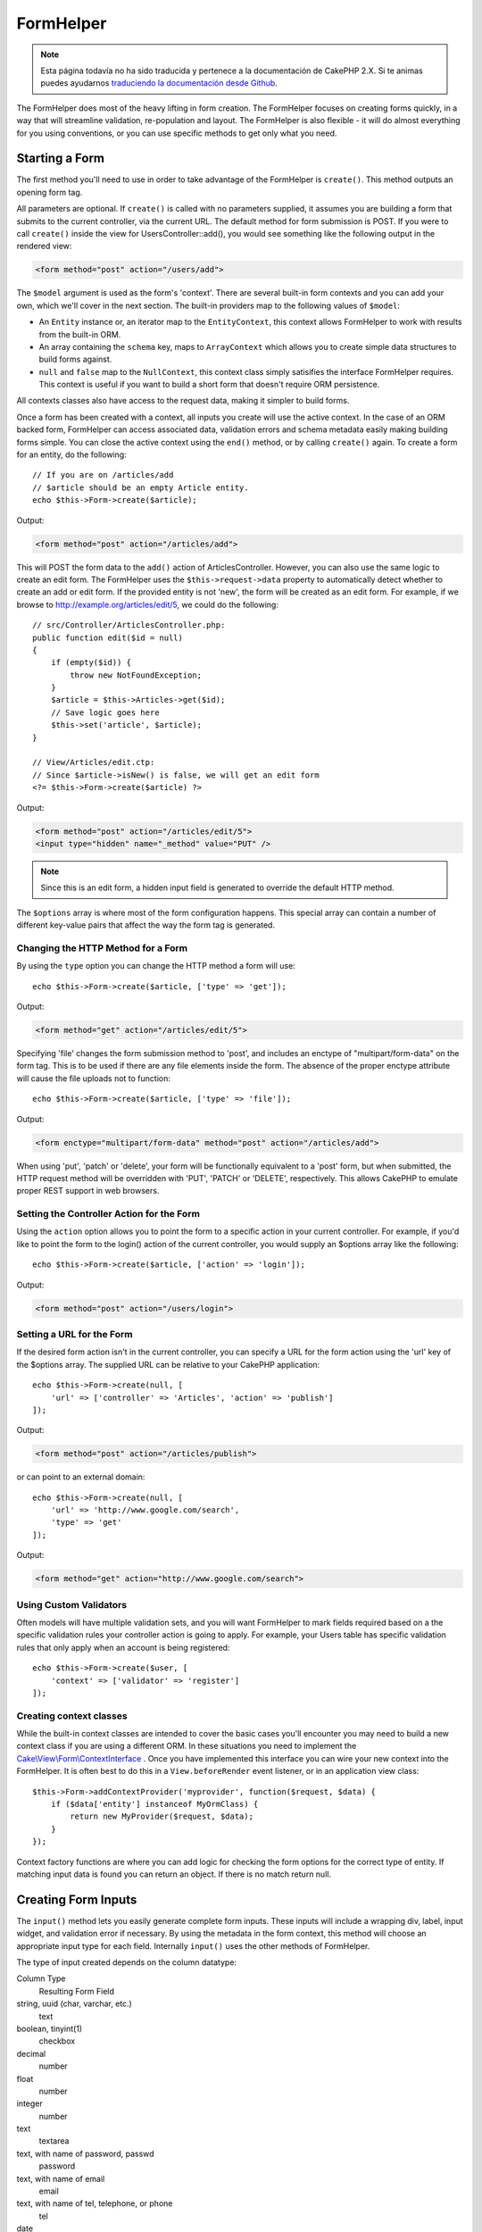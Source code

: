 FormHelper
##########

.. note::
    Esta página todavía no ha sido traducida y pertenece a la documentación de
    CakePHP 2.X. Si te animas puedes ayudarnos `traduciendo la documentación
    desde Github <https://github.com/cakephp/docs>`_.

.. php:namespace:: Cake\View\Helper

.. php:class:: FormHelper(View $view, array $config = [])

The FormHelper does most of the heavy lifting in form creation.  The FormHelper
focuses on creating forms quickly, in a way that will streamline validation,
re-population and layout. The FormHelper is also flexible - it will do almost
everything for you using conventions, or you can use specific methods to get
only what you need.

Starting a Form
===============

.. php:method:: create(mixed $model = null, array $options = [])

The first method you'll need to use in order to take advantage of the FormHelper
is ``create()``. This method outputs an opening form tag.

All parameters are optional. If ``create()`` is called with no parameters
supplied, it assumes you are building a form that submits to the current
controller, via the current URL. The default method for form submission is POST.
If you were to call ``create()`` inside the view for UsersController::add(), you would see
something like the following output in the rendered view:

.. code-block:: html

    <form method="post" action="/users/add">

The ``$model`` argument is used as the form's 'context'. There are several
built-in form contexts and you can add your own, which we'll cover in the next
section. The built-in providers map to the following values of ``$model``:

* An ``Entity`` instance or, an iterator map to the ``EntityContext``, this
  context allows FormHelper to work with results from the built-in ORM.
* An array containing the ``schema`` key, maps to ``ArrayContext`` which allows
  you to create simple data structures to build forms against.
* ``null`` and ``false`` map to the ``NullContext``, this context class simply
  satisifies the interface FormHelper requires. This context is useful if you
  want to build a short form that doesn't require ORM persistence.

All contexts classes also have access to the request data, making it simpler to
build forms.

Once a form has been created with a context, all inputs you create will use the
active context. In the case of an ORM backed form, FormHelper can access
associated data, validation errors and schema metadata easily making building
forms simple.  You can close the active context using the ``end()`` method, or
by calling ``create()`` again. To create a form for an entity, do the
following::

    // If you are on /articles/add
    // $article should be an empty Article entity.
    echo $this->Form->create($article);

Output:

.. code-block:: html

    <form method="post" action="/articles/add">

This will POST the form data to the ``add()`` action of ArticlesController.
However, you can also use the same logic to create an edit form. The FormHelper
uses the ``$this->request->data`` property to automatically detect whether to
create an add or edit form. If the provided entity is not 'new', the form will
be created as an edit form.  For example, if we browse to
http://example.org/articles/edit/5, we could do the following::

    // src/Controller/ArticlesController.php:
    public function edit($id = null)
    {
        if (empty($id)) {
            throw new NotFoundException;
        }
        $article = $this->Articles->get($id);
        // Save logic goes here
        $this->set('article', $article);
    }

    // View/Articles/edit.ctp:
    // Since $article->isNew() is false, we will get an edit form
    <?= $this->Form->create($article) ?>

Output:

.. code-block:: html

    <form method="post" action="/articles/edit/5">
    <input type="hidden" name="_method" value="PUT" />

.. note::

    Since this is an edit form, a hidden input field is generated to
    override the default HTTP method.

The ``$options`` array is where most of the form configuration
happens. This special array can contain a number of different
key-value pairs that affect the way the form tag is generated.


Changing the HTTP Method for a Form
-----------------------------------

By using the ``type`` option you can change the HTTP method a form will use::

    echo $this->Form->create($article, ['type' => 'get']);

Output:

.. code-block:: html

    <form method="get" action="/articles/edit/5">

Specifying 'file' changes the form submission method to 'post', and includes an
enctype of "multipart/form-data" on the form tag. This is to be used if there
are any file elements inside the form. The absence of the proper enctype
attribute will cause the file uploads not to function::

    echo $this->Form->create($article, ['type' => 'file']);

Output:

.. code-block:: html

   <form enctype="multipart/form-data" method="post" action="/articles/add">

When using 'put', 'patch' or 'delete', your form will be functionally equivalent
to a 'post' form, but when submitted, the HTTP request method will be overridden
with 'PUT', 'PATCH' or 'DELETE', respectively.  This allows CakePHP to emulate
proper REST support in web browsers.

Setting the Controller Action for the Form
------------------------------------------

Using the ``action`` option allows  you to point the form to a
specific action in your current controller. For example, if you'd like to
point the form to the login() action of the current controller, you would
supply an $options array like the following::

    echo $this->Form->create($article, ['action' => 'login']);

Output:

.. code-block:: html

    <form method="post" action="/users/login">

Setting a URL for the Form
--------------------------

If the desired form action isn't in the current controller, you can specify
a URL for the form action using the 'url' key of the $options array. The
supplied URL can be relative to your CakePHP application::

    echo $this->Form->create(null, [
        'url' => ['controller' => 'Articles', 'action' => 'publish']
    ]);

Output:

.. code-block:: html

    <form method="post" action="/articles/publish">

or can point to an external domain::

    echo $this->Form->create(null, [
        'url' => 'http://www.google.com/search',
        'type' => 'get'
    ]);

Output:

.. code-block:: html

    <form method="get" action="http://www.google.com/search">

Using Custom Validators
-----------------------

Often models will have multiple validation sets, and you will want FormHelper to
mark fields required based on a the specific validation rules your controller
action is going to apply. For example, your Users table has specific validation
rules that only apply when an account is being registered::

    echo $this->Form->create($user, [
        'context' => ['validator' => 'register']
    ]);

Creating context classes
------------------------

While the built-in context classes are intended to cover the basic cases you'll
encounter you may need to build a new context class if you are using a different
ORM. In these situations you need to implement the
`Cake\\View\\Form\\ContextInterface
<http://api.cakephp.org/3.0/class-Cake.View.Form.ContextInterface.html>`_ . Once
you have implemented this interface you can wire your new context into the
FormHelper. It is often best to do this in a ``View.beforeRender`` event
listener, or in an application view class::

    $this->Form->addContextProvider('myprovider', function($request, $data) {
        if ($data['entity'] instanceof MyOrmClass) {
            return new MyProvider($request, $data);
        }
    });

Context factory functions are where you can add logic for checking the form
options for the correct type of entity. If matching input data is found you can
return an object. If there is no match return null.

.. _automagic-form-elements:

Creating Form Inputs
====================

.. php:method:: input(string $fieldName, array $options = [])

The ``input()`` method lets you easily generate complete form inputs. These
inputs will include a wrapping div, label, input widget, and validation error if
necessary. By using the metadata in the form context, this method will choose an
appropriate input type for each field. Internally ``input()`` uses the other
methods of FormHelper.

The type of input created depends on the column datatype:

Column Type
    Resulting Form Field
string, uuid (char, varchar, etc.)
    text
boolean, tinyint(1)
    checkbox
decimal
    number
float
    number
integer
    number
text
    textarea
text, with name of password, passwd
    password
text, with name of email
    email
text, with name of tel, telephone, or phone
    tel
date
    day, month, and year selects
datetime, timestamp
    day, month, year, hour, minute, and meridian selects
time
    hour, minute, and meridian selects
binary
    file

The ``$options`` parameter allows you to choose a specific input type if
you need to::

    echo $this->Form->input('published', ['type' => 'checkbox']);

.. _html5-required:

The wrapping div will have a ``required`` class name appended if the
validation rules for the model's field indicate that it is required and not
allowed to be empty. You can disable automatic required flagging using the
required option::

    echo $this->Form->input('title', ['required' => false]);

To skip browser validation triggering for the whole form you can set option
``'formnovalidate' => true`` for the input button you generate using
:php:meth:`~Cake\\View\\Helper\\FormHelper::submit()` or set ``'novalidate' =>
true`` in options for :php:meth:`~Cake\\View\\Helper\\FormHelper::create()`.

For example, let's assume that your User model includes fields for a
username (varchar), password (varchar), approved (datetime) and
quote (text). You can use the input() method of the FormHelper to
create appropriate inputs for all of these form fields::

    echo $this->Form->create($user);
    // Text
    echo $this->Form->input('username');
    // Password
    echo $this->Form->input('password');
    // Day, month, year, hour, minute, meridian
    echo $this->Form->input('approved');
    // Textarea
    echo $this->Form->input('quote');

    echo $this->Form->button('Add');
    echo $this->Form->end();

A more extensive example showing some options for a date field::

    echo $this->Form->input('birth_dt', [
        'label' => 'Date of birth',
        'minYear' => date('Y') - 70,
        'maxYear' => date('Y') - 18,
    ]);

Besides the specific options for ``input()`` found below, you can specify
any option for the input type & any HTML attribute (for instance ``onfocus``).

Assuming that User BelongsToMany Group. In your controller, set a
camelCase plural variable (group -> groups in this case, or ExtraFunkyModel
-> extraFunkyModels) with the select options. In the controller action you
would put the following::

    $this->set('groups', $this->Users->Groups->find('list'));

And in the view a multiple select can be created with this simple
code::

    echo $this->Form->input('groups._ids', ['options' => $groups]);

If you want to create a select field while using a belongsTo - or
hasOne - Relation, you can add the following to your Users-controller
(assuming your User belongsTo Group)::

    $this->set('groups', $this->Users->Groups->find('list'));

Afterwards, add the following to your view template::

    echo $this->Form->input('group_id', ['options' => $groups]);

If your model name consists of two or more words, e.g.,
"UserGroup", when passing the data using set() you should name your
data in a pluralised and camelCased format as follows::

    $this->set('userGroups', $this->UserGroups->find('list'));

.. note::

    You should not use ``FormHelper::input()`` to generate submit buttons. Use
    :php:meth:`~Cake\\View\\Helper\\FormHelper::submit()` instead.

Field Naming Conventions
------------------------

When creating input widgets you should name your fields after the matching
attributes in the form's entity. For example, if you created a form for an
``$article``, you would create fields named after the properities. E.g
``title``, ``body`` and ``published``.

You can create inputs for associated models, or arbitrary models by passing in
``association.fieldname`` as the first parameter::

    echo $this->Form->input('association.fieldname');

Any dots in your field names will be converted into nested request data. For
example, if you created a field with a name ``0.comments.body`` you would get
a name attribute that looks like ``0[comments][body]``. This convention makes it
easy to save data with the ORM.

When creating datetime related inputs, FormHelper will append a field-suffix.
You may notice additional fields named ``year``, ``month``, ``day``, ``hour``,
``minute``, or ``meridian`` being added. These fields will be automatically
converted into ``DateTime`` objects when entities are marshalled.


Options
-------

``FormHelper::input()`` supports a large number of options. In addition to its
own options ``input()`` accepts options for the generated input types, as well as
HTML attributes. The following will cover the options specific to
``FormHelper::input()``.

* ``$options['type']`` You can force the type of an input, overriding model
  introspection, by specifying a type. In addition to the field types found in
  the :ref:`automagic-form-elements`, you can also create 'file', 'password',
  and any type supported by HTML5::

    echo $this->Form->input('field', ['type' => 'file']);
    echo $this->Form->input('email', ['type' => 'email']);

  Output:

  .. code-block:: html

    <div class="input file">
        <label for="field">Field</label>
        <input type="file" name="field" value="" id="field" />
    </div>
    <div class="input email">
        <label for="email">Email</label>
        <input type="email" name="email" value="" id="email" />
    </div>

* ``$options['label']`` Set this key to the string you would like to be
  displayed within the label that usually accompanies the input::

    echo $this->Form->input('name', [
        'label' => 'The User Alias'
    ]);

  Output:

  .. code-block:: html

    <div class="input">
        <label for="name">The User Alias</label>
        <input name="name" type="text" value="" id="name" />
    </div>

  Alternatively, set this key to false to disable the output of the
  label::

    echo $this->Form->input('name', ['label' => false]);

  Output:

  .. code-block:: html

    <div class="input">
        <input name="name" type="text" value="" id="name" />
    </div>

  Set this to an array to provide additional options for the
  ``label`` element. If you do this, you can use a ``text`` key in
  the array to customize the label text::

    echo $this->Form->input('name', [
        'label' => [
            'class' => 'thingy',
            'text' => 'The User Alias'
        ]
    ]);

  Output:

  .. code-block:: html

    <div class="input">
        <label for="name" class="thingy">The User Alias</label>
        <input name="name" type="text" value="" id="name" />
    </div>

* ``$options['error']`` Using this key allows you to override the default model
  error messages and can be used, for example, to set i18n messages. It has a
  number of suboptions which control the wrapping element, wrapping element
  class name, and whether HTML in the error message will be escaped.

  To disable error message output & field classes set the error key to false::

    echo $this->Form->input('name', ['error' => false]);

  To override the model error messages use an array with
  the keys matching the validation rule names::

    $this->Form->input('name', [
        'error' => ['tooShort' => __('This is not long enough')]
    ]);

  As seen above you can set the error message for each validation
  rule you have in your models. In addition you can provide i18n
  messages for your forms.

Generating Specific Types of Inputs
===================================

In addition to the generic ``input()`` method, ``FormHelper`` has specific
methods for generating a number of different types of inputs. These can be used
to generate just the input widget itself, and combined with other methods like
:php:meth:`~Cake\\View\\Helper\\FormHelper::label()` and
:php:meth:`~Cake\\View\\Helper\\FormHelper::error()` to generate fully custom
form layouts.

.. _general-input-options:

Common Options
--------------

Many of the various input element methods support a common set of options. All
of these options are also supported by ``input()``. To reduce repetition the
common options shared by all input methods are as follows:

* ``$options['id']`` Set this key to force the value of the DOM id for the input.
  This will override the idPrefix that may be set.

* ``$options['default']`` Used to set a default value for the input field. The
  value is used if the data passed to the form does not contain a value for the
  field (or if no data is passed at all).

  Example usage::

    echo $this->Form->text('ingredient', ['default' => 'Sugar']);

  Example with select field (Size "Medium" will be selected as
  default)::

    $sizes = ['s' => 'Small', 'm' => 'Medium', 'l' => 'Large'];
    echo $this->Form->select('size', $sizes, ['default' => 'm']);

  .. note::

    You cannot use ``default`` to check a checkbox - instead you might
    set the value in ``$this->request->data`` in your controller,
    or set the input option ``checked`` to true.

    Date and datetime fields' default values can be set by using the
    'selected' key.

    Beware of using false to assign a default value. A false value is used to
    disable/exclude options of an input field, so ``'default' => false`` would
    not set any value at all. Instead use ``'default' => 0``.

In addition to the above options, you can mixin any HTML attribute you wish to
use. Any non-special option name will be treated as an HTML attribute, and
applied to the generated HTML input element.


Options for Select, Checkbox and Radio Inputs
---------------------------------------------

* ``$options['value']`` Used in combination with a select-type input (i.e.
  For types select, date, time, datetime). Set 'selected' to the value of the
  item you wish to be selected by default when the input is rendered::

    echo $this->Form->time('close_time', [
        'value' => '13:30:00'
    ]);

  .. note::

    The value key for date and datetime inputs may also be a UNIX
    timestamp, or a DateTime object.

* ``$options['empty']`` If set to true, forces the input to remain empty.

  When passed to a select list, this creates a blank option with an
  empty value in your drop down list. If you want to have a empty
  value with text displayed instead of just a blank option, pass in a
  string to empty::

      echo $this->Form->select(
          'field',
          [1, 2, 3, 4, 5],
          ['empty' => '(choose one)']
      );

  Output:

  .. code-block:: html

      <div class="input select">
          <label for="field">Field</label>
          <select name="field" id="field">
              <option value="">(choose one)</option>
              <option value="0">1</option>
              <option value="1">2</option>
              <option value="2">3</option>
              <option value="3">4</option>
              <option value="4">5</option>
          </select>
      </div>

  .. note::

      If you need to set the default value in a password field to blank,
      use 'value' => '' instead.

  Options can also supplied as key-value pairs.

* ``$options['hiddenField']`` For certain input types (checkboxes, radios) a
  hidden input is created so that the key in $this->request->data will exist
  even without a value specified:

  .. code-block:: html

    <input type="hidden" name="Post[Published]" id="PostPublished_" value="0" />
    <input type="checkbox" name="Post[Published]" value="1" id="PostPublished" />

  This can be disabled by setting the ``$options['hiddenField'] = false``::

    echo $this->Form->checkbox('published', ['hiddenField' => false]);

  Which outputs:

  .. code-block:: html

    <input type="checkbox" name="published" value="1">

  If you want to create multiple blocks of inputs on a form that are
  all grouped together, you should use this parameter on all inputs
  except the first. If the hidden input is on the page in multiple
  places, only the last group of input's values will be saved

  In this example, only the tertiary colors would be passed, and the
  primary colors would be overridden:

  .. code-block:: html

    <h2>Primary Colors</h2>
    <input type="hidden" name="color" value="0" />
    <input type="checkbox" name="color[]" value="5" id="color-red" />
    <label for="color-red">Red</label>
    <input type="checkbox" name="color[]" value="5" id="color-blue" />
    <label for="color-blue">Blue</label>
    <input type="checkbox" name="color[]" value="5" id="color-yellow" />
    <label for="color-yellow">Yellow</label>

    <h2>Tertiary Colors</h2>
    <input type="hidden" name="color" value="0" />
    <input type="checkbox" name="color[]" value="5" id="color-green" />
    <label for="ColorsGreen">Green</label>
    <input type="checkbox" name="color[]" value="5" id="color-purple" />
    <label for="color-purple">Purple</label>
    <input type="checkbox" name="color[]" value="5" id="color-orange" />
    <label for="color-orange">Orange</label>

  Disabling the ``'hiddenField'`` on the second input group would
  prevent this behavior.

  You can set a different hidden field value other than 0 such as 'N'::

      echo $this->Form->checkbox('published', ]
          'value' => 'Y',
          'hiddenField' => 'N',
      ]);

Datetime Options
----------------

* ``$options['timeFormat']`` Used to specify the format of the select inputs for
  a time-related set of inputs. Valid values include ``12``, ``24``, and ``null``.

* ``$options['minYear'], $options['maxYear']`` Used in combination with a
  date/datetime input. Defines the lower and/or upper end of values shown in the
  years select field.

* ``$options['orderYear']`` Used in combination with a date/datetime input.
  Defines the order in which the year values will be set. Valid values include
  'asc', 'desc'. The default value is 'desc'.

* ``$options['interval']`` This option specifies the number of minutes between
  each option in the minutes select box::

    echo $this->Form->input('Model.time', [
        'type' => 'time',
        'interval' => 15
    ]);

  Would create 4 options in the minute select. One for each 15
  minutes.

* ``$options['round']`` Can be set to `up` or `down` to force rounding in either direction.
  Defaults to null which rounds half up according to `interval`.

* ``$options['monthNames']`` If false, 2 digit numbers will be used instead of text.
  If it is given an array like ``['01' => 'Jan', '02' => 'Feb', ...]`` then the given array will be used.

Creating Input Elements
=======================

Creating Text Inputs
--------------------

.. php:method:: text(string $name, array $options)

The rest of the methods available in the FormHelper are for
creating specific form elements. Many of these methods also make
use of a special $options parameter. In this case, however,
$options is used primarily to specify HTML tag attributes (such as
the value or DOM id of an element in the form)::

    echo $this->Form->text('username', ['class' => 'users']);

Will output:

.. code-block:: html

    <input name="username" type="text" class="users">

Creating Password Inputs
------------------------

.. php:method:: password(string $fieldName, array $options)

Creates a password field. ::

    echo $this->Form->password('password');

Will output:

.. code-block:: html

    <input name="password" value="" type="password">

Creating Hidden Inputs
----------------------

.. php:method:: hidden(string $fieldName, array $options)

Creates a hidden form input. Example::

    echo $this->Form->hidden('id');

Will output:

.. code-block:: html

    <input name="id" value="10" type="hidden" />

Creating Textareas
------------------

.. php:method:: textarea(string $fieldName, array $options)

Creates a textarea input field. ::

    echo $this->Form->textarea('notes');

Will output:

.. code-block:: html

    <textarea name="notes"></textarea>

If the form is edited (that is, the array ``$this->request->data`` will
contain the information saved for the ``User`` model), the value
corresponding to ``notes`` field will automatically be added to the HTML
generated. Example:

.. code-block:: html

    <textarea name="notes" id="notes">
    This text is to be edited.
    </textarea>

.. note::

    The ``textarea`` input type allows for the ``$options`` attribute
    of ``'escape'`` which determines whether or not the contents of the
    textarea should be escaped. Defaults to ``true``.

::

    echo $this->Form->textarea('notes', ['escape' => false]);
    // OR....
    echo $this->Form->input('notes', ['type' => 'textarea', 'escape' => false]);


**Options**

In addition to the :ref:`general-input-options`, textarea() supports a few
specific options:

* ``$options['rows'], $options['cols']`` These two keys specify the number of
  rows and columns::

    echo $this->Form->textarea('textarea', ['rows' => '5', 'cols' => '5']);

  Output:

.. code-block:: html

    <textarea name="textarea" cols="5" rows="5">
    </textarea>

Creating Checkboxes
-------------------

.. php:method:: checkbox(string $fieldName, array $options)

Creates a checkbox form element. This method also generates an
associated hidden form input to force the submission of data for
the specified field. ::

    echo $this->Form->checkbox('done');

Will output:

.. code-block:: html

    <input type="hidden" name="done" value="0">
    <input type="checkbox" name="done" value="1">

It is possible to specify the value of the checkbox by using the
$options array::

    echo $this->Form->checkbox('done', ['value' => 555]);

Will output:

.. code-block:: html

    <input type="hidden" name="done" value="0">
    <input type="checkbox" name="done" value="555">

If you don't want the Form helper to create a hidden input::

    echo $this->Form->checkbox('done', ['hiddenField' => false]);

Will output:

.. code-block:: html

    <input type="checkbox" name="done" value="1">


Creating Radio Buttons
----------------------

.. php:method:: radio(string $fieldName, array $options, array $attributes)

Creates a set of radio button inputs.

**Options**

* ``$attributes['value']`` to set which value should be selected default.

* ``$attributes['disabled']`` Setting this to ``true`` or ``'disabled'``
  will disable all of the generated radio buttons.

* ``$attributes['legend']`` Radio elements are wrapped with a legend and
  fieldset by default. Set ``$attributes['legend']`` to false to remove
  them. ::

    $options = ['M' => 'Male', 'F' => 'Female'];
    $attributes = ['legend' => false];
    echo $this->Form->radio('gender', $options, $attributes);

  Will output:

  .. code-block:: html

    <input name="gender" value="" type="hidden">
    <input name="gender" id="gender-M" value="M" type="radio">
    <label for="gender-m">Male</label>
    <input name="gender" id="gender-F" value="F" type="radio">
    <label for="gender-F">Female</label>

If for some reason you don't want the hidden input, setting
``$attributes['value']`` to a selected value or boolean false will
do just that.

Creating Select Pickers
-----------------------

.. php:method:: select(string $fieldName, array $options, array $attributes)

Creates a select element, populated with the items in ``$options``,
with the option specified by ``$attributes['value']`` shown as selected by
default. Set the 'empty' key in the ``$attributes`` variable to false to
turn off the default empty option::

    $options = ['M' => 'Male', 'F' => 'Female'];
    echo $this->Form->select('gender', $options);

Will output:

.. code-block:: html

    <select name="gender">
    <option value=""></option>
    <option value="M">Male</option>
    <option value="F">Female</option>
    </select>

The ``select`` input type allows for a special ``$option``
attribute called ``'escape'`` which accepts a bool and determines
whether to HTML entity encode the contents of the select options.
Defaults to true::

    $options = ['M' => 'Male', 'F' => 'Female'];
    echo $this->Form->select('gender', $options, ['escape' => false]);

* ``$attributes['options']`` This key allows you to manually specify options for a
  select input, or for a radio group. Unless the 'type' is specified as 'radio',
  the FormHelper will assume that the target output is a select input::

    echo $this->Form->select('field', [1,2,3,4,5]);

  Output:

  .. code-block:: html

    <select name="field">
        <option value="0">1</option>
        <option value="1">2</option>
        <option value="2">3</option>
        <option value="3">4</option>
        <option value="4">5</option>
    </select>

  Options can also be supplied as key-value pairs::

    echo $this->Form->select('field', [
        'Value 1' => 'Label 1',
        'Value 2' => 'Label 2',
        'Value 3' => 'Label 3'
    ]);

  Output:

  .. code-block:: html

    <select name="field">
        <option value="Value 1">Label 1</option>
        <option value="Value 2">Label 2</option>
        <option value="Value 3">Label 3</option>
    </select>

  If you would like to generate a select with optgroups, just pass
  data in hierarchical format. This works on multiple checkboxes and radio
  buttons too, but instead of optgroups wraps elements in fieldsets::

    $options = [
       'Group 1' => [
          'Value 1' => 'Label 1',
          'Value 2' => 'Label 2'
       ],
       'Group 2' => [
          'Value 3' => 'Label 3'
       ]
    ];
    echo $this->Form->select('field', $options);

  Output:

  .. code-block:: html

    <select name="field">
        <optgroup label="Group 1">
            <option value="Value 1">Label 1</option>
            <option value="Value 2">Label 2</option>
        </optgroup>
        <optgroup label="Group 2">
            <option value="Value 3">Label 3</option>
        </optgroup>
    </select>

* ``$attributes['multiple']`` If 'multiple' has been set to ``true`` for an
  input that outputs a select, the select will allow multiple selections::

    echo $this->Form->select('Model.field', $options, ['multiple' => true]);

  Alternatively set 'multiple' to 'checkbox' to output a list of
  related check boxes::

    $options = [
        'Value 1' => 'Label 1',
        'Value 2' => 'Label 2'
    ];
    echo $this->Form->select('Model.field', $options, [
        'multiple' => 'checkbox'
    ]);

  Output:

  .. code-block:: html

      <input name="field" value="" type="hidden">
      <div class="checkbox">
         <input name="field[]" value="Value 1" id="field-1" type="checkbox">
         <label for="field-1">Label 1</label>
      </div>
      <div class="checkbox">
         <input name="field[]" value="Value 2" id="field-2" type="checkbox">
         <label for="field-2">Label 2</label>
      </div>

* ``$attributes['disabled']`` When creating checkboxes, this option can be set
  to disable all or some checkboxes. To disable all checkboxes set disabled
  to ``true``::

    $options = [
        'Value 1' => 'Label 1',
        'Value 2' => 'Label 2'
    ];
    echo $this->Form->select('Model.field', $options, [
        'multiple' => 'checkbox',
        'disabled' => ['Value 1']
    ]);

  Output:

  .. code-block:: html

       <input name="field" value="" type="hidden">
       <div class="checkbox">
          <input name="field[]" disabled="disabled" value="Value 1" type="checkbox">
          <label for="field-1">Label 1</label>
       </div>
       <div class="checkbox">
          <input name="field[]" value="Value 2" id="field-2" type="checkbox">
          <label for="field-2">Label 2</label>
       </div>

Creating File Inputs
--------------------

.. php:method:: file(string $fieldName, array $options)

To add a file upload field to a form, you must first make sure that
the form enctype is set to "multipart/form-data", so start off with
a create function such as the following::

    echo $this->Form->create($document, ['enctype' => 'multipart/form-data']);
    // OR
    echo $this->Form->create($document, ['type' => 'file']);

Next add either of the two lines to your form view file::

    echo $this->Form->input('submittedfile', [
        'type' => 'file'
    ]);

    // OR
    echo $this->Form->file('submittedfile');

Due to the limitations of HTML itself, it is not possible to put
default values into input fields of type 'file'. Each time the form
is displayed, the value inside will be empty.

Upon submission, file fields provide an expanded data array to the
script receiving the form data.

For the example above, the values in the submitted data array would
be organized as follows, if the CakePHP was installed on a Windows
server. 'tmp\_name' will have a different path in a Unix
environment::

    $this->request->data['submittedfile'] = [
        'name' => 'conference_schedule.pdf',
        'type' => 'application/pdf',
        'tmp_name' => 'C:/WINDOWS/TEMP/php1EE.tmp',
        'error' => 0, // On Windows this can be a string.
        'size' => 41737,
    ];

This array is generated by PHP itself, so for more detail on the
way PHP handles data passed via file fields
`read the PHP manual section on file uploads <http://php.net/features.file-upload>`_.

.. note::

    When using ``$this->Form->file()``, remember to set the form
    encoding-type, by setting the type option to 'file' in
    ``$this->Form->create()``

Creating Date and Time Inputs
-----------------------------

.. php:method:: dateTime($fieldName, $options = [])

Creates a set of select inputs for date and time. This method accepts a number
of options:

* ``monthNames`` If false, 2 digit numbers will be used instead of text.
  If an array, the given array will be used.
* ``minYear`` The lowest year to use in the year select
* ``maxYear`` The maximum year to use in the year select
* ``interval`` The interval for the minutes select. Defaults to 1
* ``empty`` - If true, the empty select option is shown. If a string,
  that string is displayed as the empty element.
* ``round`` - Set to ``up`` or ``down`` if you want to force rounding in either direction. Defaults to null.
* ``default`` The default value to be used by the input. A value in ``$this->request->data``
  matching the field name will override this value. If no default is provided ``time()`` will be used.
* ``timeFormat`` The time format to use, either 12 or 24.
* ``second`` Set to true to enable seconds drop down.

To control the order of inputs, and any elements/content between the inputs you
can override the ``dateWidget`` template. By default the ``dateWidget`` template
is::

    {{year}}{{month}}{{day}}{{hour}}{{minute}}{{second}}{{meridian}}

Creating Year Inputs
--------------------

.. php:method:: year(string $fieldName, array $options = [])

Creates a select element populated with the years from ``minYear``
to ``maxYear``. Additionally, HTML attributes may be supplied in $options. If
``$options['empty']`` is false, the select will not include an
empty option:

* ``empty`` - If true, the empty select option is shown. If a string,
  that string is displayed as the empty element.
* ``orderYear`` - Ordering of year values in select options.
  Possible values 'asc', 'desc'. Default 'desc'
* ``value`` The selected value of the input.
* ``maxYear`` The max year to appear in the select element.
* ``minYear`` The min year to appear in the select element.

For example, to create a year range range from 2000 to the current year you
would do the following::

    echo $this->Form->year('purchased', [
        'minYear' => 2000,
        'maxYear' => date('Y')
    ]);

If it was 2009, you would get the following:

.. code-block:: html

    <select name="purchased[year]">
    <option value=""></option>
    <option value="2009">2009</option>
    <option value="2008">2008</option>
    <option value="2007">2007</option>
    <option value="2006">2006</option>
    <option value="2005">2005</option>
    <option value="2004">2004</option>
    <option value="2003">2003</option>
    <option value="2002">2002</option>
    <option value="2001">2001</option>
    <option value="2000">2000</option>
    </select>

Creating Month Inputs
---------------------

.. php:method:: month(string $fieldName, array $attributes)

Creates a select element populated with month names::

    echo $this->Form->month('mob');

Will output:

.. code-block:: html

    <select name="mob[month]">
    <option value=""></option>
    <option value="01">January</option>
    <option value="02">February</option>
    <option value="03">March</option>
    <option value="04">April</option>
    <option value="05">May</option>
    <option value="06">June</option>
    <option value="07">July</option>
    <option value="08">August</option>
    <option value="09">September</option>
    <option value="10">October</option>
    <option value="11">November</option>
    <option value="12">December</option>
    </select>

You can pass in your own array of months to be used by setting the
'monthNames' attribute, or have months displayed as numbers by
passing false. (Note: the default months can be localized with CakePHP
:doc:`/core-libraries/internationalization-and-localization` features.)::

    echo $this->Form->month('mob', ['monthNames' => false]);

Creating Day Inputs
--------------------

.. php:method:: day(string $fieldName, array $attributes)

Creates a select element populated with the (numerical) days of the
month.

To create an empty option with prompt text of your choosing (e.g.
the first option is 'Day'), you can supply the text as the final
parameter as follows::

    echo $this->Form->day('created');

Will output:

.. code-block:: html

    <select name="created[day]">
    <option value=""></option>
    <option value="01">1</option>
    <option value="02">2</option>
    <option value="03">3</option>
    ...
    <option value="31">31</option>
    </select>

Creating Hour Inputs
--------------------

.. php:method:: hour(string $fieldName, array $attributes)

Creates a select element populated with the hours of the day. You can
create either 12 or 24 hour pickers using the format option::

    echo $this->Form->hour('created', [
        'format' => 12
    ]);
    echo $this->Form->hour('created', [
        'format' => 24
    ]);

Creating Minute Inputs
----------------------

.. php:method:: minute(string $fieldName, array $attributes)

Creates a select element populated with the minutes of the hour. You
can create a select that only contains specific values using the ``interval``
option. For example, if you wanted 10 minute increments you would do the
following::

    echo $this->Form->minute('created', [
        'interval' => 10
    ]);

Creating Meridian Inputs
------------------------

.. php:method:: meridian(string $fieldName, array $attributes)

Creates a select element populated with 'am' and 'pm'.

Creating Labels
===============

.. php:method:: label(string $fieldName, string $text, array $options)

Create a label element. ``$fieldName`` is used for generating the
DOM id. If ``$text`` is undefined, ``$fieldName`` will be used to inflect
the label's text::

    echo $this->Form->label('User.name');
    echo $this->Form->label('User.name', 'Your username');

Output:

.. code-block:: html

    <label for="user-name">Name</label>
    <label for="user-name">Your username</label>

``$options`` can either be an array of HTML attributes, or a string that
will be used as a class name::

    echo $this->Form->label('User.name', null, ['id' => 'user-label']);
    echo $this->Form->label('User.name', 'Your username', 'highlight');

Output:

.. code-block:: html

    <label for="user-name" id="user-label">Name</label>
    <label for="user-name" class="highlight">Your username</label>

Displaying and Checking Errors
==============================

.. php:method:: error(string $fieldName, mixed $text, array $options)

Shows a validation error message, specified by $text, for the given
field, in the event that a validation error has occurred.

Options:

-  'escape' bool Whether or not to HTML escape the contents of the
   error.
-  'wrap' mixed Whether or not the error message should be wrapped
   in a div. If a string, will be used as the HTML tag to use.
-  'class' string The class name for the error message

.. TODO:: Add examples.

.. php:method:: isFieldError(string $fieldName)

Returns true if the supplied $fieldName has an active validation
error. ::

    if ($this->Form->isFieldError('gender')) {
        echo $this->Form->error('gender');
    }

.. note::

    When using :php:meth:`~Cake\\View\\Helper\\FormHelper::input()`, errors are
    rendered by default.

Creating Buttons and Submit Elements
====================================

.. php:method:: submit(string $caption, array $options)

    Creates a submit button with caption ``$caption``. If the supplied
    ``$caption`` is a URL to an image (it contains a '.' character),
    the submit button will be rendered as an image. The following::

        echo $this->Form->submit();

    Will output:

    .. code-block:: html

        <div class="submit"><input value="Submit" type="submit"></div>

    You can also pass a relative or absolute URL to an image for the
    caption parameter instead of caption text. ::

        echo $this->Form->submit('ok.png');

    Will output:

    .. code-block:: html

        <div class="submit"><input type="image" src="/img/ok.png"></div>

Creating Button Elements
------------------------

.. php:method:: button(string $title, array $options = [])

Creates an HTML button with the specified title and a default type
of "button". Setting ``$options['type']`` will output one of the
three possible button types:

#. submit: Same as the ``$this->Form->submit`` method - (the
   default).
#. reset: Creates a form reset button.
#. button: Creates a standard push button.

::

    echo $this->Form->button('A Button');
    echo $this->Form->button('Another Button', ['type' => 'button']);
    echo $this->Form->button('Reset the Form', ['type' => 'reset']);
    echo $this->Form->button('Submit Form', ['type' => 'submit']);

Will output:

.. code-block:: html

    <button type="submit">A Button</button>
    <button type="button">Another Button</button>
    <button type="reset">Reset the Form</button>
    <button type="submit">Submit Form</button>

The ``button`` input type supports the ``escape`` option, which accepts
a boolean and defaults to false. It determines whether to HTML encode the
``$title`` of the button::

    echo $this->Form->button('Submit Form', ['type' => 'submit', 'escape' => true]);

Closing the Form
================

.. php:method:: end($secureAttributes = [])

The ``end()`` method closes and completes a form. Often, ``end()`` will only
output a closing form tag, but using ``end()`` is a good practice as it
enables FormHelper to insert hidden form elements that
:php:class:`Cake\\Controller\\Component\\SecurityComponent` requires:

.. code-block:: php

    <?= $this->Form->create(); ?>

    <!-- Form elements go here -->

    <?= $this->Form->end(); ?>

The ``$secureAttributes`` parameter allows you to pass additional HTML
attributes to the hidden inputs that are generated when your application is
using ``SecurityComponent``. If you need to add additional attributes to the
generated hidden inputs you can use the ``$secureAttributes`` argument::

    echo $this->Form->end(['data-type' => 'hidden']);

Will output:

.. code-block:: html

    <div style="display:none;">
        <input type="hidden" name="_Token[fields]" data-type="hidden"
            value="2981c38990f3f6ba935e6561dc77277966fabd6d%3AAddresses.id">
        <input type="hidden" name="_Token[unlocked]" data-type="hidden"
            value="address%7Cfirst_name">
    </div>

.. note::

    If you are using
    :php:class:`Cake\\Controller\\Component\\SecurityComponent` in your
    application you should always end your forms with ``end()``.

Creating Standalone Buttons and POST links
==========================================

.. php:method:: postButton(string $title, mixed $url, array $options = [])

    Create a ``<button>`` tag with a surrounding ``<form>`` that submits via
    POST.

    This method creates a ``<form>`` element. So do not use this method in some
    opened form. Instead use :php:meth:`Cake\\View\\Helper\\FormHelper::submit()` or
    :php:meth:`Cake\\View\\Helper\\FormHelper::button()` to create buttons inside opened forms.

.. php:method:: postLink(string $title, mixed $url = null, array $options = [])

    Creates an HTML link, but accesses the URL using method POST. Requires
    JavaScript to be enabled in browser.

    This method creates a ``<form>`` element. So do not use this method inside
    an existing form. Instead you should add a submit button using
    :php:meth:`Cake\\View\\Helper\\FormHelper::submit()`


Customizing the Templates FormHelper Uses
=========================================

Like many helpers in CakePHP, FormHelper uses string templates to format the
HTML it creates. While the default templates are intended to be a reasonable set
of defaults. You may need to customize the templates to suit your application.

To change the templates when the helper is loaded you can set the ``templates``
option when including the helper in your controller::

    public $helpers = [
        'Form' => [
            'templates' => 'app_form.php',
        ]
    ];

This would load the tags in ``config/app_form.php``. This file should
contain an array of templates indexed by name::

    return [
        'inputContainer' => '<div class="form-control">{{content}}</div>',
    ];

Any templates you define will replace the default ones included in the helper.
Templates that are not replaced, will continue to use the default values.
You can also change the templates at runtime using the ``templates()`` method::

    $myTemplates = [
        'inputContainer' => '<div class="form-control">{{content}}</div>',
    ];
    $this->Form->templates($myTemplates);

.. warning::

    Template strings containing a percentage sign (``%``) need special attention,
    you should prefix this character with another percentage so it looks like
    ``%%``. The reason is that internally templates are compiled to be used with
    ``sprintf()``. Example: '<div style="width:{{size}}%%">{{content}}</div>'

List of Templates
-----------------

A list of the default templates and the variables they can expect are:

* ``button`` {{attrs}}, {{text}}
* ``checkbox`` {{name}}, {{value}}, {{attrs}}
* ``checkboxWrapper`` {{input}}, {{label}}
* ``dateWidget`` {{year}}, {{month}}, {{day}}, {{hour}}, {{minute}}, {{second}}, {{meridian}}
* ``error`` {{content}}
* ``errorList`` {{content}}
* ``errorItem`` {{text}}
* ``file`` {{name}}, {{attrs}}
* ``formstart`` {{attrs}}
* ``formend`` No variables are provided.
* ``hiddenblock`` {{content}}
* ``input`` {{type}}, {{name}}, {{attrs}}
* ``inputsubmit`` {{type}}, {{attrs}}
* ``label`` {{attrs}}, {{text}}
* ``option`` {{value}}, {{attrs}}, {{text}}
* ``optgroup`` {{label}}, {{attrs}}, {{content}}
* ``select`` {{name}}, {{attrs}}, {{content}}
* ``selectMultiple`` {{name}}, {{attrs}}, {{content}}
* ``radio`` {{name}}, {{value}}, {{attrs}}
* ``radioWrapper``  {{input}}, {{label}},
* ``textarea``  {{name}}, {{attrs}}, {{value}}
* ``formGroup`` {{label}}, {{input}},
* ``checkboxFormGroup`` {{input}}, {{label}},
* ``inputContainer`` {{type}}, {{required}}, {{content}}
* ``inputContainerError`` {{type}}, {{required}}, {{content}}, {{error}}
* ``submitContainer`` {{content}}

In addition to these templates, the ``input()`` method will attempt to use
distinct templates for each input container. For example, when creating
a datetime input the ``datetimeContainer`` will be used if it is present.
If that container is missing the ``inputContainer`` template will be used. For
example::

    // Add custom radio wrapping HTML
    $this->Form->templates([
        'radioContainer' => '<div class="form-radio">{{content}}</div>'
    ]);

    // Create a radio set with our custom wrapping div.
    echo $this->Form->radio('User.email_notifications', [
        'options' => ['y', 'n'],
        'type' => 'radio'
    ]);

Generating Entire Forms
=======================

.. php:method:: inputs(mixed $fields = [], $options = [])

Generates a set of inputs for the given context. By default, all fields for the
current top level entity are generated. By setting ``$fields`` to a string you
can provide custom legend element content::

    echo $this->Form->inputs('Update news post');

You can configure the generated inputs by defining additional options in the
``$fields`` parameter::

    echo $this->Form->inputs([
        'name' => ['label' => 'custom label']
    ]);

To exclude specific fields from the generated inputs, set them to false in the
fields parameter::

    echo $this->Form->inputs(['password' => false]);

When customizing, ``fields``, you can use the ``$options`` parameter to
control the generated legend/fieldset.

- ``fieldset`` Set to false to disable the fieldset. If a string is supplied
  it will be used as the class name for the fieldset element.
- ``legend`` Set to false to disable the legend for the generated input set.
  Or supply a string to customize the legend text.

For example::

    echo $this->Form->inputs(
        [
            'name' => ['label' => 'custom label']
        ],
        null,
        ['legend' => 'Update your post']
    );

If you disable the fieldset, the legend will not print.

Adding Custom Widgets
=====================

CakePHP makes it easy to add custom input widgets in your application, and use
them like any other input type. All of the core input types are implemented as
wigets, which means you can easily override any core widget with your own
implemenation as well.

Building a Widget Class
-----------------------

Widget classes have a very simple required interface. They must implement the
:php:class:`Cake\\View\\Widget\\WidgetInterface`. This interface requires
a the ``render(array $data)`` method to be implemented. The render method
expects an array of data to build the widget and is expected to return an string
of HTML for the widget. If CakePHP is constructing your widget you can expect to
get a ``Cake\View\StringTemplate`` instance as the first argument, followed by
any dependencies you define. If we wanted to build an Autocomplete widget you
could do the following::

    namespace App\View\Widget;

    use Cake\View\Widget\WidgetInterface;

    class Autocomplete implements WidgetInterface
    {

        protected $_templates;

        public function __construct($templates)
        {
            $this->_templates = $templates;
        }

        public function render(array $data)
        {
            $data += [
                'name' => '',
            ];
            return $this->_templates->format('autocomplete', [
                'name' => $data['name'],
                'attrs' => $this->_templates->formatAttributes($data, ['name'])
            ]);
        }

    }

Obviously, this is a very simple example, but it demonstrates how a custom
widget could be built.

Using Widgets
-------------

You can load custom widgets either in the ``$helpers`` array or using the
``addWidget()`` method. In your helpers array, widgets are defined as
a setting::

    public $helpers = [
        'Form' => [
            'widgets' => [
                'autocomplete' => ['App\View\Widget\Autocomplete']
            ]
        ]
    ];

If your widget requires other widgets, you can have FormHelper populate those
dependencies by declaring them::

    public $helpers = [
        'Form' => [
            'widgets' => [
                'autocomplete' => [
                    'App\View\Widget\Autocomplete',
                    'text',
                    'label'
                ]
            ]
        ]
    ];

In the above example, the autocomplete widget would depend on the ``text`` and
``label`` widgets. When the autocomplete widget is created, it will be passed
the widget objects that are related to the ``text`` and ``label`` names. To add
widgets using the ``addWidget()`` method would look like::

    // Using a classname.
    $this->Form->addWidget(
        'autocomplete',
        ['App\View\Widget\Autocomplete', 'text' 'label']
    );

    // Using an instance - requires you to resolve dependencies.
    $autocomplete = new Autocomplete(
        $this->Form->getTemplater(),
        $this->Form->widgetRegistry()->get('text'),
        $this->Form->widgetRegistry()->get('label'),
    );
    $this->Form->addWidget('autocomplete', $autocomplete);

Once added/replaced, widgets can be used as the input 'type'::

    echo $this->Form->input('search', ['type' => 'autocomplete']);

This will create the custom widget with a label and wrapping div just like
``input()`` always does. Alternatively, you can create just the input widget
using the magic method::

    echo $this->Form->autocomplete('search', $options);

Working with SecurityComponent
==============================

:php:meth:`Cake\\Controller\\Component\\SecurityComponent` offers several
features that make your forms safer and more secure. By simply including the
``SecurityComponent`` in your controller, you'll automatically benefit from CSRF
and form tampering features.

As mentioned previously when using SecurityComponent, you should always close
your forms using :php:meth:`~Cake\\View\\Helper\\FormHelper::end()`. This will
ensure that the special ``_Token`` inputs are generated.

.. php:method:: unlockField($name)

    Unlocks a field making it exempt from the ``SecurityComponent`` field
    hashing. This also allows the fields to be manipulated by JavaScript.
    The ``$name`` parameter should be the entity property name for the input::

        $this->Form->unlockField('id');

.. php:method:: secure(array $fields = [])

    Generates a hidden field with a security hash based on the fields used
    in the form.


.. meta::
    :title lang=es: FormHelper
    :description lang=es: The FormHelper focuses on creating forms quickly, in a way that will streamline validation, re-population and layout.
    :keywords lang=es: html helper,cakephp html,form create,form input,form select,form file field,form label,form text,form password,form checkbox,form radio,form submit,form date time,form error,validate upload,unlock field,form security
